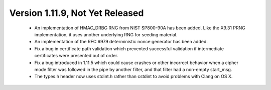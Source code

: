 Version 1.11.9, Not Yet Released
^^^^^^^^^^^^^^^^^^^^^^^^^^^^^^^^^^^^^^^^

 * An implementation of HMAC_DRBG RNG from NIST SP800-90A has been
   added. Like the X9.31 PRNG implementation, it uses another
   underlying RNG for seeding material.

 * An implementation of the RFC 6979 deterministic nonce generator has
   been added.

 * Fix a bug in certificate path validation which prevented successful
   validation if intermediate certificates were presented out of order.

 * Fix a bug introduced in 1.11.5 which could cause crashes or other
   incorrect behavior when a cipher mode filter was followed in the
   pipe by another filter, and that filter had a non-empty start_msg.

 * The types.h header now uses stdint.h rather than cstdint to avoid
   problems with Clang on OS X.

